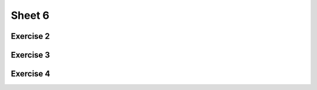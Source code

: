 .. This file is part of the OpenDSA eTextbook project. See
.. http://algoviz.org/OpenDSA for more details.
.. Copyright (c) 2012-2016 by the OpenDSA Project Contributors, and
.. distributed under an MIT open source license.

.. avmetadata::
   :author: Mostafa Mohammed
   :requires:
   :satisfies:
   :topic:

Sheet 6
=======

Exercise 2
----------

.. avembed:: AV/Development/formal_language/Formal_Languages_Automated_Exerciese/exercises/Sheet_6/sheet6exercise2.html pe
   :long_name: Sheet 6 Exercise 1 Grammer Exercise 1


Exercise 3
----------

.. avembed:: AV/Development/formal_language/Formal_Languages_Automated_Exerciese/exercises/Sheet_6/sheet6exercise3.html pe
   :long_name: Sheet 6 Exercise 1 Grammer Exercise 2


Exercise 4
----------

.. avembed:: AV/Development/formal_language/Formal_Languages_Automated_Exerciese/exercises/Sheet_6/sheet6exercise4.html pe
   :long_name: Sheet 6 Exercise 1 Grammer Exercise 2
